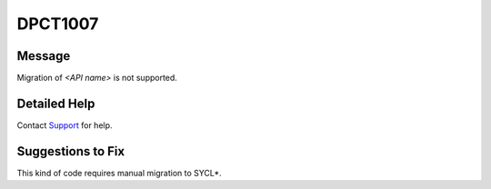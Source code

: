 .. _id_DPCT1007:

DPCT1007
========

Message
-------

.. _msg-1007-start:

Migration of *<API name>* is not supported.

.. _msg-1007-end:

Detailed Help
-------------

Contact `Support <https://software.intel.com/content/www/us/en/develop/support.html>`_
for help.

Suggestions to Fix
------------------

This kind of code requires manual migration to SYCL\*.
